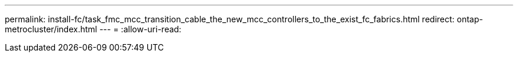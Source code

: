 ---
permalink: install-fc/task_fmc_mcc_transition_cable_the_new_mcc_controllers_to_the_exist_fc_fabrics.html 
redirect: ontap-metrocluster/index.html 
---
= 
:allow-uri-read: 



